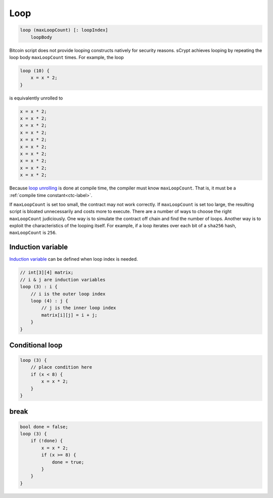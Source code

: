 ====
Loop
====
.. code-block:: solidity

    loop (maxLoopCount) [: loopIndex]
        loopBody


Bitcoin script does not provide looping constructs natively for security reasons.
sCrypt achieves looping by repeating the loop body ``maxLoopCount`` times.
For example, the loop

.. code-block:: solidity

    loop (10) {
        x = x * 2;
    }

is equivalently unrolled to

.. code-block:: solidity

    x = x * 2;
    x = x * 2;
    x = x * 2;
    x = x * 2;
    x = x * 2;
    x = x * 2;
    x = x * 2;
    x = x * 2;
    x = x * 2;
    x = x * 2;


Because `loop unrolling <https://en.wikipedia.org/wiki/Loop_unrolling>`_ is done at compile time, the compiler must know ``maxLoopCount``. That is, it must be a :ref:`compile time constant<ctc-label>`.


If ``maxLoopCount`` is set too small, the contract may not work correctly. If ``maxLoopCount`` is set too large, the resulting script is bloated unnecessarily and costs more to execute.
There are a number of ways to choose the right ``maxLoopCount`` judiciously. One way is to simulate the contract off chain and find the number of loops. Another way is to exploit the 
characteristics of the looping itself. For example, if a loop iterates over each bit of a ``sha256`` hash, ``maxLoopCount`` is ``256``.

.. _induction-var-label:

Induction variable
==================
`Induction variable <https://en.wikipedia.org/wiki/Induction_variable>`_ can be defined when loop index is needed.

.. code-block:: solidity

    // int[3][4] matrix;
    // i & j are induction variables
    loop (3) : i {
        // i is the outer loop index
        loop (4) : j {
            // j is the inner loop index
            matrix[i][j] = i + j;
        }
    }

Conditional loop
================
.. code-block:: solidity

    loop (3) {
        // place condition here
        if (x < 8) {
            x = x * 2;
        }
    }

break
=====
.. code-block:: solidity

    bool done = false;
    loop (3) {
        if (!done) {
            x = x * 2;
            if (x >= 8) {
                done = true;
            }
        }
    }